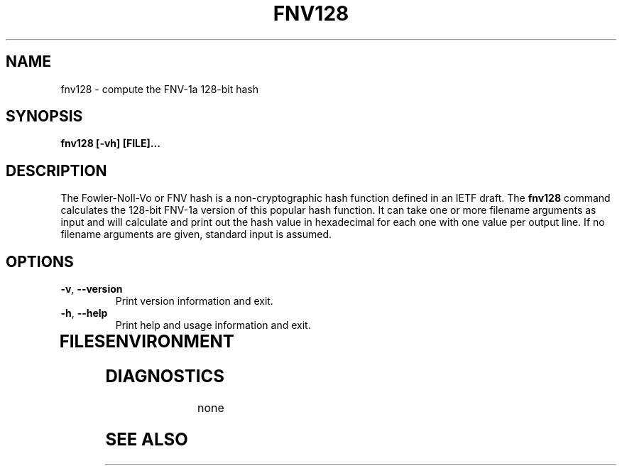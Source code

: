 .TH FNV128 1
.SH NAME
fnv128 \- compute the FNV-1a 128-bit hash
.SH SYNOPSIS
.B fnv128 [-vh] [FILE]...
.SH DESCRIPTION
.PP
The Fowler-Noll-Vo or FNV hash is a non-cryptographic hash function defined
in an IETF draft.  The \fBfnv128\fR command calculates the 128-bit FNV-1a
version of this popular hash function.  It can take one or more filename
arguments as input and will calculate and print out the hash value in
hexadecimal for each one with one value per output line.  If no filename
arguments are given, standard input is assumed.
.TP
.PP
.SH OPTIONS
.TP
\fB\-v\fR, \fB\-\-version\fR
Print version information and exit.
.TP
\fB\-h\fR, \fB\-\-help\fR
Print help and usage information and exit.
.TP
.SH FILES

.SH ENVIRONMENT
.TP
.SH DIAGNOSTICS
none
.SH "SEE ALSO"
